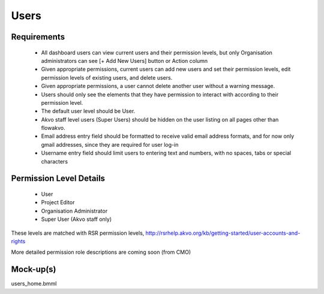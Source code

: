 Users
================

Requirements
---------------------
	* All dashboard users can view current users and their permission levels, but only Organisation administrators can see [+ Add New Users] button or Action column
	* Given appropriate permissions, current users can add new users and set their permission levels, edit permission levels of existing users, and delete users.
	* Given appropriate permissions, a user cannot delete another user without a warning message.
	* Users should only see the elements that they have permission to interact with according to their permission level.
	* The default user level should be User.
	* Akvo staff level users (Super Users) should be hidden on the user listing on all pages other than flowakvo.
	* Email address entry field should be formatted to receive valid email address formats, and for now only gmail addresses, since they are required for user log-in
	* Username entry field should limit users to entering text and numbers, with no spaces, tabs or special characters

Permission Level Details
-----------------------------
	* User
	* Project Editor
	* Organisation Administrator
	* Super User (Akvo staff only)

These levels are matched with RSR permission levels, http://rsrhelp.akvo.org/kb/getting-started/user-accounts-and-rights

More detailed permission role descriptions are coming soon (from CMO)

Mock-up(s)
---------------------
users_home.bmml